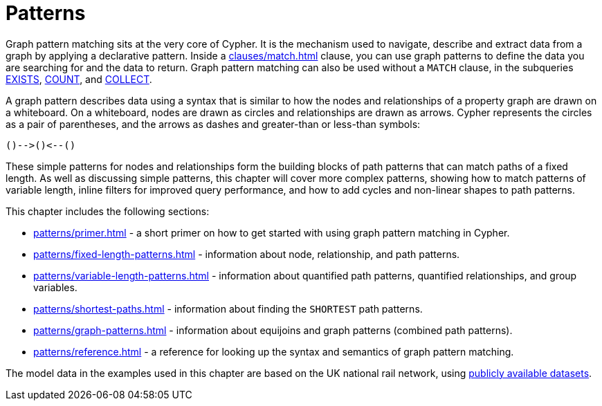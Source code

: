= Patterns
:description: overview page for the chapter on graph pattern matching
:page-aliases: syntax/patterns.adoc

Graph pattern matching sits at the very core of Cypher.
It is the mechanism used to navigate, describe and extract data from a graph by applying a declarative pattern.
Inside a xref:clauses/match.adoc[] clause, you can use graph patterns to define the data you are searching for and the data to return. 
Graph pattern matching can also be used without a `MATCH` clause, in the subqueries xref::subqueries/existential.adoc[EXISTS], xref::subqueries/count.adoc[COUNT], and xref::subqueries/collect.adoc[COLLECT].

A graph pattern describes data using a syntax that is similar to how the nodes and relationships of a property graph are drawn on a whiteboard.
On a whiteboard, nodes are drawn as circles and relationships are drawn as arrows.
Cypher represents the circles as a pair of parentheses, and the arrows as dashes and greater-than or less-than symbols:

[source, syntax, role=noheader]
----
()-->()<--()
----

These simple patterns for nodes and relationships form the building blocks of path patterns that can match paths of a fixed length.
As well as discussing simple patterns, this chapter will cover more complex patterns, showing how to match patterns of variable length, inline filters for improved query performance, and how to add cycles and non-linear shapes to path patterns.

This chapter includes the following sections:

* xref:patterns/primer.adoc[] - a short primer on how to get started with using graph pattern matching in Cypher.
* xref:patterns/fixed-length-patterns.adoc[] - information about node, relationship, and path patterns.
* xref:patterns/variable-length-patterns.adoc[] - information about quantified path patterns, quantified relationships, and group variables.
* xref:patterns/shortest-paths.adoc[] - information about finding the `SHORTEST` path patterns.
* xref:patterns/graph-patterns.adoc[] - information about equijoins and graph patterns (combined path patterns).
* xref:patterns/reference.adoc[] - a reference for looking up the syntax and semantics of graph pattern matching. 

The model data in the examples used in this chapter are based on the UK national rail network, using https://www.raildeliverygroup.com/our-services/rail-data/fares-timetable-data.html[publicly available datasets].

